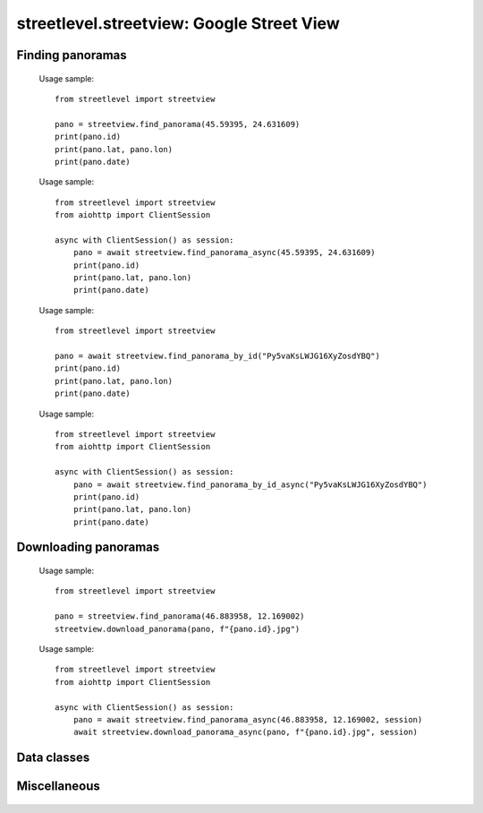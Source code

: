 streetlevel.streetview: Google Street View
==========================================

Finding panoramas
-----------------
    .. autofunction:: streetlevel.streetview.find_panorama
    
    Usage sample::
    
      from streetlevel import streetview
      
      pano = streetview.find_panorama(45.59395, 24.631609)
      print(pano.id)
      print(pano.lat, pano.lon)
      print(pano.date)

    .. autofunction:: streetlevel.streetview.find_panorama_async
    
    Usage sample::
    
      from streetlevel import streetview
      from aiohttp import ClientSession
      
      async with ClientSession() as session:
          pano = await streetview.find_panorama_async(45.59395, 24.631609)
          print(pano.id)
          print(pano.lat, pano.lon)
          print(pano.date)
     
    .. autofunction:: streetlevel.streetview.find_panorama_by_id

    Usage sample::
    
      from streetlevel import streetview
      
      pano = await streetview.find_panorama_by_id("Py5vaKsLWJG16XyZosdYBQ")
      print(pano.id)
      print(pano.lat, pano.lon)
      print(pano.date)
    
    .. autofunction:: streetlevel.streetview.find_panorama_by_id_async
    
    Usage sample::
    
      from streetlevel import streetview
      from aiohttp import ClientSession
      
      async with ClientSession() as session:
          pano = await streetview.find_panorama_by_id_async("Py5vaKsLWJG16XyZosdYBQ")
          print(pano.id)
          print(pano.lat, pano.lon)
          print(pano.date)
    
    .. autofunction:: streetlevel.streetview.get_coverage_tile
    .. autofunction:: streetlevel.streetview.get_coverage_tile_async
    .. autofunction:: streetlevel.streetview.get_coverage_tile_by_latlon
    .. autofunction:: streetlevel.streetview.get_coverage_tile_by_latlon_async

Downloading panoramas
---------------------
    .. autofunction:: streetlevel.streetview.get_panorama
    .. autofunction:: streetlevel.streetview.get_panorama_async
    .. autofunction:: streetlevel.streetview.download_panorama
    
    Usage sample: ::
    
      from streetlevel import streetview

      pano = streetview.find_panorama(46.883958, 12.169002)
      streetview.download_panorama(pano, f"{pano.id}.jpg")
      
    .. autofunction:: streetlevel.streetview.download_panorama_async
    
    Usage sample::
    
      from streetlevel import streetview
      from aiohttp import ClientSession
      
      async with ClientSession() as session:
          pano = await streetview.find_panorama_async(46.883958, 12.169002, session)
          await streetview.download_panorama_async(pano, f"{pano.id}.jpg", session)

Data classes
------------
    .. autoclass:: streetlevel.streetview.panorama.Artwork
       :members:
    .. autoclass:: streetlevel.streetview.panorama.ArtworkLink
       :members:
    .. autoclass:: streetlevel.streetview.panorama.BusinessStatus
       :members:
       :member-order: bysource
    .. autoclass:: streetlevel.streetview.panorama.BuildingLevel
       :members:
    .. autoclass:: streetlevel.streetview.panorama.CaptureDate
       :members:
       :member-order: bysource
    .. autoclass:: streetlevel.streetview.panorama.DepthMap
       :members:
    .. autoclass:: streetlevel.streetview.panorama.LocalizedString
       :members:
    .. autoclass:: streetlevel.streetview.panorama.Place
       :members:
    .. autoclass:: streetlevel.streetview.panorama.StreetViewPanorama
       :members:
    .. autoclass:: streetlevel.streetview.panorama.UploadDate
       :members:
       :member-order: bysource

Miscellaneous
-------------
    .. autofunction:: streetlevel.streetview.util.is_third_party_panoid
